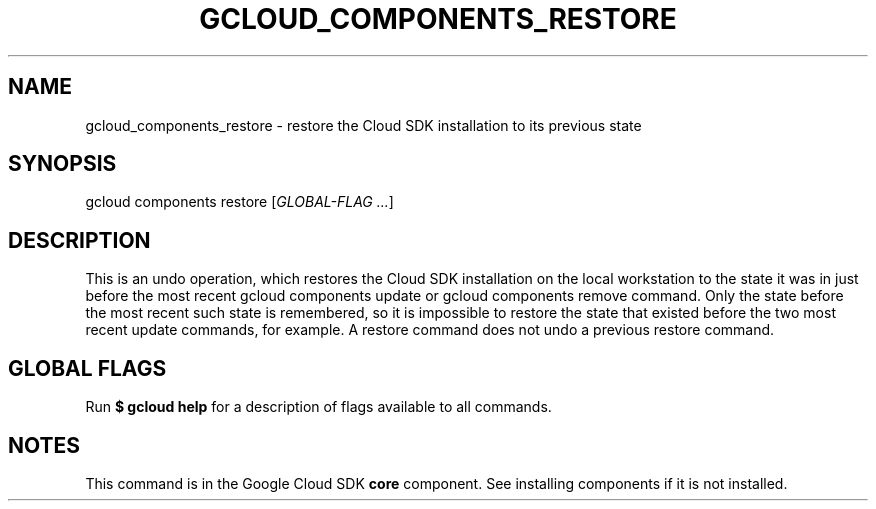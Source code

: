'\" t
.\"     Title: gcloud_components_restore
.\"    Author: [FIXME: author] [see http://docbook.sf.net/el/author]
.\" Generator: DocBook XSL Stylesheets v1.78.1 <http://docbook.sf.net/>
.\"      Date: 07/02/2015
.\"    Manual: \ \&
.\"    Source: \ \&
.\"  Language: English
.\"
.TH "GCLOUD_COMPONENTS_RESTORE" "1" "07/02/2015" "\ \&" "\ \&"
.\" -----------------------------------------------------------------
.\" * Define some portability stuff
.\" -----------------------------------------------------------------
.\" ~~~~~~~~~~~~~~~~~~~~~~~~~~~~~~~~~~~~~~~~~~~~~~~~~~~~~~~~~~~~~~~~~
.\" http://bugs.debian.org/507673
.\" http://lists.gnu.org/archive/html/groff/2009-02/msg00013.html
.\" ~~~~~~~~~~~~~~~~~~~~~~~~~~~~~~~~~~~~~~~~~~~~~~~~~~~~~~~~~~~~~~~~~
.ie \n(.g .ds Aq \(aq
.el       .ds Aq '
.\" -----------------------------------------------------------------
.\" * set default formatting
.\" -----------------------------------------------------------------
.\" disable hyphenation
.nh
.\" disable justification (adjust text to left margin only)
.ad l
.\" -----------------------------------------------------------------
.\" * MAIN CONTENT STARTS HERE *
.\" -----------------------------------------------------------------
.SH "NAME"
gcloud_components_restore \- restore the Cloud SDK installation to its previous state
.SH "SYNOPSIS"
.sp
gcloud components restore [\fIGLOBAL\-FLAG \&...\fR]
.SH "DESCRIPTION"
.sp
This is an undo operation, which restores the Cloud SDK installation on the local workstation to the state it was in just before the most recent gcloud components update or gcloud components remove command\&. Only the state before the most recent such state is remembered, so it is impossible to restore the state that existed before the two most recent update commands, for example\&. A restore command does not undo a previous restore command\&.
.SH "GLOBAL FLAGS"
.sp
Run \fB$ \fR\fBgcloud\fR\fB help\fR for a description of flags available to all commands\&.
.SH "NOTES"
.sp
This command is in the Google Cloud SDK \fBcore\fR component\&. See installing components if it is not installed\&.
